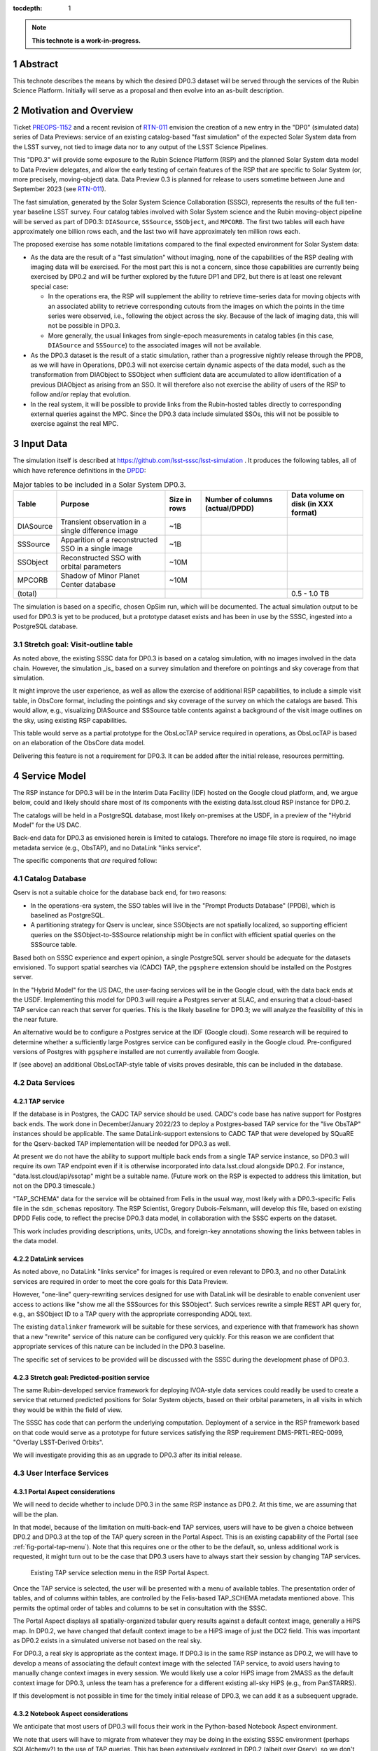 :tocdepth: 1

.. sectnum::

.. Metadata such as the title, authors, and description are set in metadata.yaml

.. TODO: Delete the note below before merging new content to the main branch.

.. note::

   **This technote is a work-in-progress.**

Abstract
========

This technote describes the means by which the desired DP0.3 dataset will be served through the services of the Rubin Science Platform.
Initially will serve as a proposal and then evolve into an as-built description.

Motivation and Overview
=======================

Ticket `PREOPS-1152`_ and a recent revision of `RTN-011`_ envision the creation of a new entry in the "DP0"
(simulated data) series of Data Previews:
service of an existing catalog-based "fast simulation" of the expected Solar System data from the LSST survey,
not tied to image data nor to any output of the LSST Science Pipelines.

This "DP0.3" will provide some exposure to the Rubin Science Platform (RSP) and the planned Solar System data model to Data Preview delegates, and allow the early testing of certain features of the RSP that are specific to Solar System (or, more precisely, moving-object) data.
Data Preview 0.3 is planned for release to users sometime between June and September 2023 (see `RTN-011`_).

The fast simulation, generated by the Solar System Science Collaboration (SSSC), represents the results of the full ten-year baseline LSST survey.
Four catalog tables involved with Solar System science and the Rubin moving-object pipeline will be served as part of DP0.3:
``DIASource``, ``SSSource``, ``SSObject``, and ``MPCORB``.
The first two tables will each have approximately one billion rows each, and the last two will have approximately ten million rows each.

The proposed exercise has some notable limitations compared to the final expected environment for Solar System data:

- As the data are the result of a "fast simulation" without imaging, none of the capabilities of the RSP dealing with imaging data will be exercised.
  For the most part this is not a concern, since those capabilities are currently being exercised by DP0.2 and will be further explored by the future DP1 and DP2, but there is at least one relevant special case:

  - In the operations era, the RSP will supplement the ability to retrieve time-series data for moving objects
    with an associated ability to retrieve corresponding cutouts from the images on which the points in the time series were observed,
    i.e., following the object across the sky.
    Because of the lack of imaging data, this will not be possible in DP0.3.
  - More generally, the usual linkages from single-epoch measurements in catalog tables (in this case, ``DIASource`` and ``SSSource``)
    to the associated images will not be available.

- As the DP0.3 dataset is the result of a static simulation, rather than a progressive nightly release through the PPDB, as we will have in Operations,
  DP0.3 will not exercise certain dynamic aspects of the data model, such as the transformation from DIAObject to SSObject when
  sufficient data are accumulated to allow identification of a previous DIAObject as arising from an SSO.
  It will therefore also not exercise the ability of users of the RSP to follow and/or replay that evolution.

- In the real system, it will be possible to provide links from the Rubin-hosted tables directly to corresponding
  external queries against the MPC.
  Since the DP0.3 data include simulated SSOs, this will not be possible to exercise against the real MPC.

.. _PREOPS-1152: https://jira.lsstcorp.org/browse/PREOPS-1152
.. _RTN-011: https://rtn-011.lsst.io/

Input Data
==========

The simulation itself is described at https://github.com/lsst-sssc/lsst-simulation .
It produces the following tables, all of which have reference definitions in the `DPDD`_:

.. _table-ssotables:

.. table:: Major tables to be included in a Solar System DP0.3.  

   +-----------+--------------------------------------------------------+--------------+-------------------+---------------------+
   | Table     | Purpose                                                | Size in rows | Number of columns | Data volume on disk |
   |           |                                                        |              | (actual/DPDD)     | (in XXX format)     |
   +===========+========================================================+==============+===================+=====================+
   | DIASource | Transient observation in a single difference image     | ~1B          |                   |                     |
   +-----------+--------------------------------------------------------+--------------+-------------------+---------------------+
   | SSSource  | Apparition of a reconstructed SSO in a single image    | ~1B          |                   |                     |
   +-----------+--------------------------------------------------------+--------------+-------------------+---------------------+
   | SSObject  | Reconstructed SSO with orbital parameters              | ~10M         |                   |                     |
   +-----------+--------------------------------------------------------+--------------+-------------------+---------------------+
   | MPCORB    | Shadow of Minor Planet Center database                 | ~10M         |                   |                     |
   +-----------+--------------------------------------------------------+--------------+-------------------+---------------------+
   | (total)   |                                                        |              |                   | 0.5 - 1.0 TB        |
   +-----------+--------------------------------------------------------+--------------+-------------------+---------------------+

The simulation is based on a specific, chosen OpSim run, which will be documented.
The actual simulation output to be used for DP0.3 is yet to be produced, but a prototype dataset exists and has been in use by the SSSC, ingested into a PostgreSQL database.

Stretch goal: Visit-outline table
---------------------------------

As noted above, the existing SSSC data for DP0.3 is based on a catalog simulation,
with no images involved in the data chain.
However, the simulation _is_ based on a survey simulation and therefore on pointings and
sky coverage from that simulation.

It might improve the user experience, as well as allow the exercise of additional RSP capabilities,
to include a simple visit table, in ObsCore format, including the pointings and sky coverage of the
survey on which the catalogs are based.
This would allow, e.g., visualizing DIASource and SSSource table contents against a background of the
visit image outlines on the sky, using existing RSP capabilities.

This table would serve as a partial prototype for the ObsLocTAP service required in operations,
as ObsLocTAP is based on an elaboration of the ObsCore data model.

Delivering this feature is not a requirement for DP0.3.
It can be added after the initial release, resources permitting.

.. _DPDD: https://lse-163.lsst.io/

Service Model
=============

The RSP instance for DP0.3 will be in the  Interim Data Facility (IDF) hosted on the Google cloud platform, and, we argue below,
could and likely should share most of its components with the existing data.lsst.cloud RSP instance for DP0.2.

The catalogs will be held in a PostgreSQL database, most likely on-premises at the USDF,
in a preview of the "Hybrid Model" for the US DAC.

Back-end data for DP0.3 as envisioned herein is limited to catalogs.
Therefore no image file store is required, no image metadata service (e.g., ObsTAP), and no DataLink "links service".

The specific components that *are* required follow:

Catalog Database
----------------

Qserv is not a suitable choice for the database back end, for two reasons:

- In the operations-era system, the SSO tables will live in the "Prompt Products Database" (PPDB), which is baselined as PostgreSQL.
- A partitioning strategy for Qserv is unclear, since SSObjects are not spatially localized, so supporting efficient queries on the
  SSObject-to-SSSource relationship might be in conflict with efficient spatial queries on the SSSource table.

Based both on SSSC experience and expert opinion, a single PostgreSQL server should be adequate for the datasets envisioned.
To support spatial searches via (CADC) TAP, the ``pgsphere`` extension should be installed on the Postgres server.

In the "Hybrid Model" for the US DAC, the user-facing services will be in the Google cloud, with the data back ends at the USDF.
Implementing this model for DP0.3 will require a Postgres server at SLAC,
and ensuring that a cloud-based TAP service can reach that server for queries.
This is the likely baseline for DP0.3; we will analyze the feasibility of this in the near future.

An alternative would be to configure a Postgres service at the IDF (Google cloud).
Some research will be required to determine whether a sufficiently large Postgres service can be configured easily in the Google cloud.
Pre-configured versions of Postgres with ``pgsphere`` installed are not currently available from Google.

If (see above) an additional ObsLocTAP-style table of visits proves desirable, this can be included in the database.

Data Services
-------------

TAP service
^^^^^^^^^^^

If the database is in Postgres, the CADC TAP service should be used.
CADC's code base has native support for Postgres back ends.
The work done in December/January 2022/23 to deploy a Postgres-based TAP service for the "live ObsTAP" instances should be applicable.
The same DataLink-support extensions to CADC TAP that were developed by SQuaRE for the Qserv-backed TAP
implementation will be needed for DP0.3 as well.

At present we do not have the ability to support multiple back ends from a single TAP service instance,
so DP0.3 will require its own TAP endpoint even if it is otherwise incorporated into data.lsst.cloud
alongside DP0.2.
For instance, "data.lsst.cloud/api/ssotap" might be a suitable name.
(Future work on the RSP is expected to address this limitation, but not on the DP0.3 timescale.)

"TAP_SCHEMA" data for the service will be obtained from Felis in the usual way,
most likely with a DP0.3-specific Felis file in the ``sdm_schemas`` repository.
The RSP Scientist, Gregory Dubois-Felsmann, will develop this file, based on existing DPDD Felis code,
to reflect the precise DP0.3 data model, in collaboration with the SSSC experts on the dataset.

This work includes providing descriptions, units, UCDs, and foreign-key annotations showing the links
between tables in the data model.

DataLink services
^^^^^^^^^^^^^^^^^

As noted above, no DataLink "links service" for images is required or even relevant to DP0.3,
and no other DataLink services are required in order to meet the core goals for this Data Preview.

However, "one-line" query-rewriting services designed for use with DataLink will be desirable
to enable convenient user access to actions like "show me all the SSSources for this SSObject".
Such services rewrite a simple REST API query for, e.g., an SSObject ID to a TAP query with
the appropriate corresponding ADQL text.

The existing ``datalinker`` framework will be suitable for these services, and experience
with that framework has shown that a new "rewrite" service of this nature can be configured
very quickly.
For this reason we are confident that appropriate services of this nature can be included
in the DP0.3 baseline.

The specific set of services to be provided will be discussed with the SSSC during the
development phase of DP0.3.

Stretch goal: Predicted-position service
^^^^^^^^^^^^^^^^^^^^^^^^^^^^^^^^^^^^^^^^

The same Rubin-developed service framework for deploying IVOA-style data services could
readily be used to create a service that returned predicted positions for Solar System objects,
based on their orbital parameters, in all visits in which they would be within the field of view.

The SSSC has code that can perform the underlying computation.
Deployment of a service in the RSP framework based on that code would serve as a prototype
for future services satisfying the RSP requirement DMS-PRTL-REQ-0099, "Overlay LSST-Derived Orbits".

We will investigate providing this as an upgrade to DP0.3 after its initial release.

.. Note to the reviewer - this may not turn out to be relevant to DMS-REQ-0323, which may
   be read as being about actual observations, not predictions.  However, there's no reason
   we couldn't include parameters like the phase angle in the table of predictions.

User Interface Services
-----------------------

Portal Aspect considerations
^^^^^^^^^^^^^^^^^^^^^^^^^^^^

We will need to decide whether to include DP0.3 in the same RSP instance as DP0.2.
At this time, we are assuming that will be the plan.

In that model, because of the limitation on multi-back-end TAP services, users will have to be
given a choice between DP0.2 and DP0.3 at the top of the TAP query screen in the Portal Aspect.
This is an existing capability of the Portal (see :ref:`fig-portal-tap-menu`).
Note that this requires one or the other to be the default, so, unless additional work is
requested, it might turn out to be the case that DP0.3 users have to always start their
session by changing TAP services.

.. figure:: /_static/Portal-TAP-menu.png
    :name: fig-portal-tap-menu
    :target: ../_images/Portal-TAP-menu.png

    Existing TAP service selection menu in the RSP Portal Aspect.

Once the TAP service is selected, the user will be presented with a menu of available tables.
The presentation order of tables, and of columns within tables, are controlled by the Felis-based
TAP_SCHEMA metadata mentioned above.
This permits the optimal order of tables and columns to be set in consultation with the SSSC.

The Portal Aspect displays all spatially-organized tabular query results against a default
context image, generally a HiPS map.
In DP0.2, we have changed that default context image to be a HiPS image of just the DC2 field.
This was important as DP0.2 exists in a simulated universe not based on the real sky.

For DP0.3, a real sky is appropriate as the context image.
If DP0.3 is in the same RSP instance as DP0.2, we will have to develop a means of associating
the default context image with the selected TAP service, to avoid users having to manually
change context images in every session.
We would likely use a color HiPS image from 2MASS as the default context image for DP0.3,
unless the team has a preference for a different existing all-sky HiPS (e.g., from PanSTARRS).

If this development is not possible in time for the timely initial release of DP0.3,
we can add it as a subsequent upgrade.


Notebook Aspect considerations
^^^^^^^^^^^^^^^^^^^^^^^^^^^^^^

We anticipate that most users of DP0.3 will focus their work in the Python-based Notebook Aspect
environment.

We note that users will have to migrate from whatever they may be doing in the existing SSSC
environment (perhaps SQLAlchemy?) to the use of TAP queries.
This has been extensively explored in DP0.2 (albeit over Qserv), so we don't anticipate any
issues, with the following one exception:

The existing Python "convenience function" for obtaining a reference to the RSP TAP service
from within a Notebook Aspect notebook, with the necessary authentication information
embedded automatically, does not currently support there being more than one TAP service
per RSP instance.
Therefore, if DP0.3 is released in the same instance as DP0.2, which will require the use of
two TAP services in the same instance, as noted above, some work will be required to
generalize this.

Authentication and Authorization
--------------------------------

At the moment we are not aware of any special restrictions on access to the SSSC simulation,
so the baseline would be to make all DP0.2 and DP0.3 data accessible to the same set of users
and base it on the CILogon/COmanage IAM mechanism to which DP0.2 is in the process of being transitioned.


Timeline
========

- January 2023: Refine definition of this Data Preview.
  Review existing SSSC data model for any changes needed for DPDD and/or standards (e.g., IVOA)
  conformance (Dubois-Felsmann, Juric).

- February 2023: Regenerate simulation (Juric).
  Produce initial Felis data model (Dubois-Felsmann).
  Prepare necessary USDF infrastructure (R. Dubois).

- March 2023: Initial version of data turned over to USDF team.
  Ingest into Postgres at USDF (Mueller).
  Fix/regenerate source data if problems are found.

- April 2023: Establish TAP service in Google Cloud over USDF Postgres DB (SQuaRE).
  Complete Portal (context image selection) and Notebook (TAP service helper function) software refinements.

- May 2023: Exercise DP0.3 internally.
  Complete DataLink microservices and metadata deployment (SQuaRE and D-F).
  Develop tutorials and notebooks (Community Engagement Team (CET)).

- 26 May 2023: Release candidate turned over to product owners (Dubois-Felsmann and Slater).

- 13 June 2023: Nominal release date.

- June-September 2023: Public (RTN-011) commitment for release date.


Preparations Required
=====================

Regeneration of the Simulation
------------------------------

An initial review of the existing SSSC simulation, performed last year by Gregory Dubois-Felsmann
and Mario Juric, exposed some minor issues in consistency with the DPDD and other aspects of the
schema.
Mario described the changes that were suggested as very easy to make.

The SSSC have stated that they want to regenerate the simulation based on the recently released
V3.0 of the baseline survey (see `PSTN-055 <https://pstn-055.lsst.io/>`__).

The first step in preparation for DP0.3 will therefore be to confirm the changes needed and then
proceed to re-run the simulation.
If a visit table is decided to be a useful adjunct to DP0.3, this would be the time to define
and generate it.

Database Setup
--------------

The USDF team at SLAC and Fermilab will establish the necessary Postgres database,
taking into account the need to access it from the TAP service in the Google-cloud-based IDF.

Ingest
------

On `PREOPS-1152`_, Mario Juric reports that:

"For our internal use, we've used `pg_bulkload <https://ossc-db.github.io/pg_bulkload/pg_bulkload.html>`__
to rapidly (in ~30 minutes) ingest these tables into a database.
The details are in `this (messy) notebook. <https://github.com/mjuric/ssp-ddpp/blob/master/daily-data-products-pipeline.ipynb>`__
Using more typical loading mechanisms (from .csv files, etc.) is not an issue, just will be slower.

"If a postgres database can be set up within the RSP,
with pg_bulkload enabled and given administrative permissions I would be able to load these data into it probably in a ~few days.
This setup would also allow for uploads of future dataset updates:
we refresh these simulations ~annually, as new baseline simulations become available and the software is improved."

However, our initial baseline for DP0.3 is to use more conventional loading mechanisms.

Data Model Metadata
-------------------

Felis code for the planned tables will be generated, initially during February 2023,
by Dubois-Felsmann, based on a combination of existing DPDD-based Felis code and the
actual schema of the SSSC simulation.

Service Deployment
------------------

The TAP service and any associated DataLink services will be deployed using the usual
``phalanx`` mechanism for configuration of the RSP.
The only new development for DP0.3 will be the configuration of the TAP service to connect
to the Postgres database back end at the USDF, with any associated security-related work
that may require.

SLAC IT security staff will be consulted early in the process to ensure that any
concerns are addressed before the deployment is expected to go live.

.. See the `reStructuredText Style Guide <https://developer.lsst.io/restructuredtext/style.html>`__ to learn how to create sections, links, images, tables, equations, and more.

.. Make in-text citations with: :cite:`bibkey`.
.. Uncomment to use citations
.. .. rubric:: References
..
.. .. bibliography:: local.bib lsstbib/books.bib lsstbib/lsst.bib lsstbib/lsst-dm.bib lsstbib/refs.bib lsstbib/refs_ads.bib
..    :style: lsst_aa
